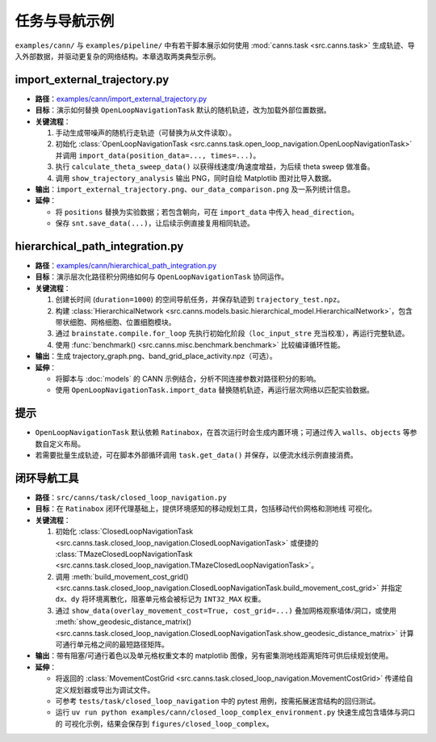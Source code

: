 任务与导航示例
==============

``examples/cann/`` 与 ``examples/pipeline/`` 中有若干脚本展示如何使用
:mod:`canns.task <src.canns.task>` 生成轨迹、导入外部数据，并驱动更复杂的网络结构。本章选取两类典型示例。

import_external_trajectory.py
-----------------------------

- **路径**：`examples/cann/import_external_trajectory.py <https://github.com/Routhleck/canns/blob/master/examples/cann/import_external_trajectory.py>`_
- **目标**：演示如何替换 ``OpenLoopNavigationTask`` 默认的随机轨迹，改为加载外部位置数据。
- **关键流程**：

  1. 手动生成带噪声的随机行走轨迹（可替换为从文件读取）。
  2. 初始化 :class:`OpenLoopNavigationTask <src.canns.task.open_loop_navigation.OpenLoopNavigationTask>` 并调用
     ``import_data(position_data=..., times=...)``。
  3. 执行 ``calculate_theta_sweep_data()`` 以获得线速度/角速度增益，为后续 theta sweep 做准备。
  4. 调用 ``show_trajectory_analysis`` 输出 PNG，同时自绘 Matplotlib 图对比导入数据。
- **输出**：``import_external_trajectory.png``、``our_data_comparison.png`` 及一系列统计信息。
- **延伸**：

  - 将 ``positions`` 替换为实验数据；若包含朝向，可在 ``import_data`` 中传入 ``head_direction``。
  - 保存 ``snt.save_data(...)``，让后续示例直接复用相同轨迹。

hierarchical_path_integration.py
--------------------------------

- **路径**：`examples/cann/hierarchical_path_integration.py <https://github.com/Routhleck/canns/blob/master/examples/cann/hierarchical_path_integration.py>`_
- **目标**：演示层次化路径积分网络如何与 ``OpenLoopNavigationTask`` 协同运作。
- **关键流程**：

  1. 创建长时间 (``duration=1000``) 的空间导航任务，并保存轨迹到 ``trajectory_test.npz``。
  2. 构建 :class:`HierarchicalNetwork <src.canns.models.basic.hierarchical_model.HierarchicalNetwork>`，包含带状细胞、网格细胞、位置细胞模块。
  3. 通过 ``brainstate.compile.for_loop`` 先执行初始化阶段（``loc_input_stre`` 充当校准），再运行完整轨迹。
  4. 使用 :func:`benchmark() <src.canns.misc.benchmark.benchmark>` 比较编译循环性能。
- **输出**：生成 trajectory_graph.png、band_grid_place_activity.npz（可选）。
- **延伸**：

  - 将脚本与 :doc:`models` 的 CANN 示例结合，分析不同连接参数对路径积分的影响。
  - 使用 ``OpenLoopNavigationTask.import_data`` 替换随机轨迹，再运行层次网络以匹配实验数据。

提示
----

- ``OpenLoopNavigationTask`` 默认依赖 ``Ratinabox``，在首次运行时会生成内置环境；可通过传入
  ``walls``、``objects`` 等参数自定义布局。
- 若需要批量生成轨迹，可在脚本外部循环调用 ``task.get_data()`` 并保存，以便流水线示例直接消费。


闭环导航工具
--------------

- **路径**：``src/canns/task/closed_loop_navigation.py``
- **目标**：在 ``Ratinabox`` 闭环代理基础上，提供环境感知的移动规划工具，包括移动代价网格和测地线
  可视化。
- **关键流程**：

  1. 初始化 :class:`ClosedLoopNavigationTask <src.canns.task.closed_loop_navigation.ClosedLoopNavigationTask>`
     或便捷的 :class:`TMazeClosedLoopNavigationTask <src.canns.task.closed_loop_navigation.TMazeClosedLoopNavigationTask>`。
  2. 调用 :meth:`build_movement_cost_grid()
     <src.canns.task.closed_loop_navigation.ClosedLoopNavigationTask.build_movement_cost_grid>` 并指定 ``dx``、``dy``
     将环境离散化，阻塞单元格会被标记为 ``INT32_MAX`` 权重。
  3. 通过 ``show_data(overlay_movement_cost=True, cost_grid=...)`` 叠加网格观察墙体/洞口，或使用
     :meth:`show_geodesic_distance_matrix()
     <src.canns.task.closed_loop_navigation.ClosedLoopNavigationTask.show_geodesic_distance_matrix>` 计算可通行单元格之间的最短路径矩阵。
- **输出**：带有阻塞/可通行着色以及单元格权重文本的 matplotlib 图像，另有密集测地线距离矩阵可供后续规划使用。
- **延伸**：

  - 将返回的 :class:`MovementCostGrid
    <src.canns.task.closed_loop_navigation.MovementCostGrid>` 传递给自定义规划器或导出为调试文件。
  - 可参考 ``tests/task/closed_loop_navigation`` 中的 pytest 用例，按需拓展迷宫结构的回归测试。
  - 运行 ``uv run python examples/cann/closed_loop_complex_environment.py`` 快速生成包含墙体与洞口的
    可视化示例，结果会保存到 ``figures/closed_loop_complex``。

